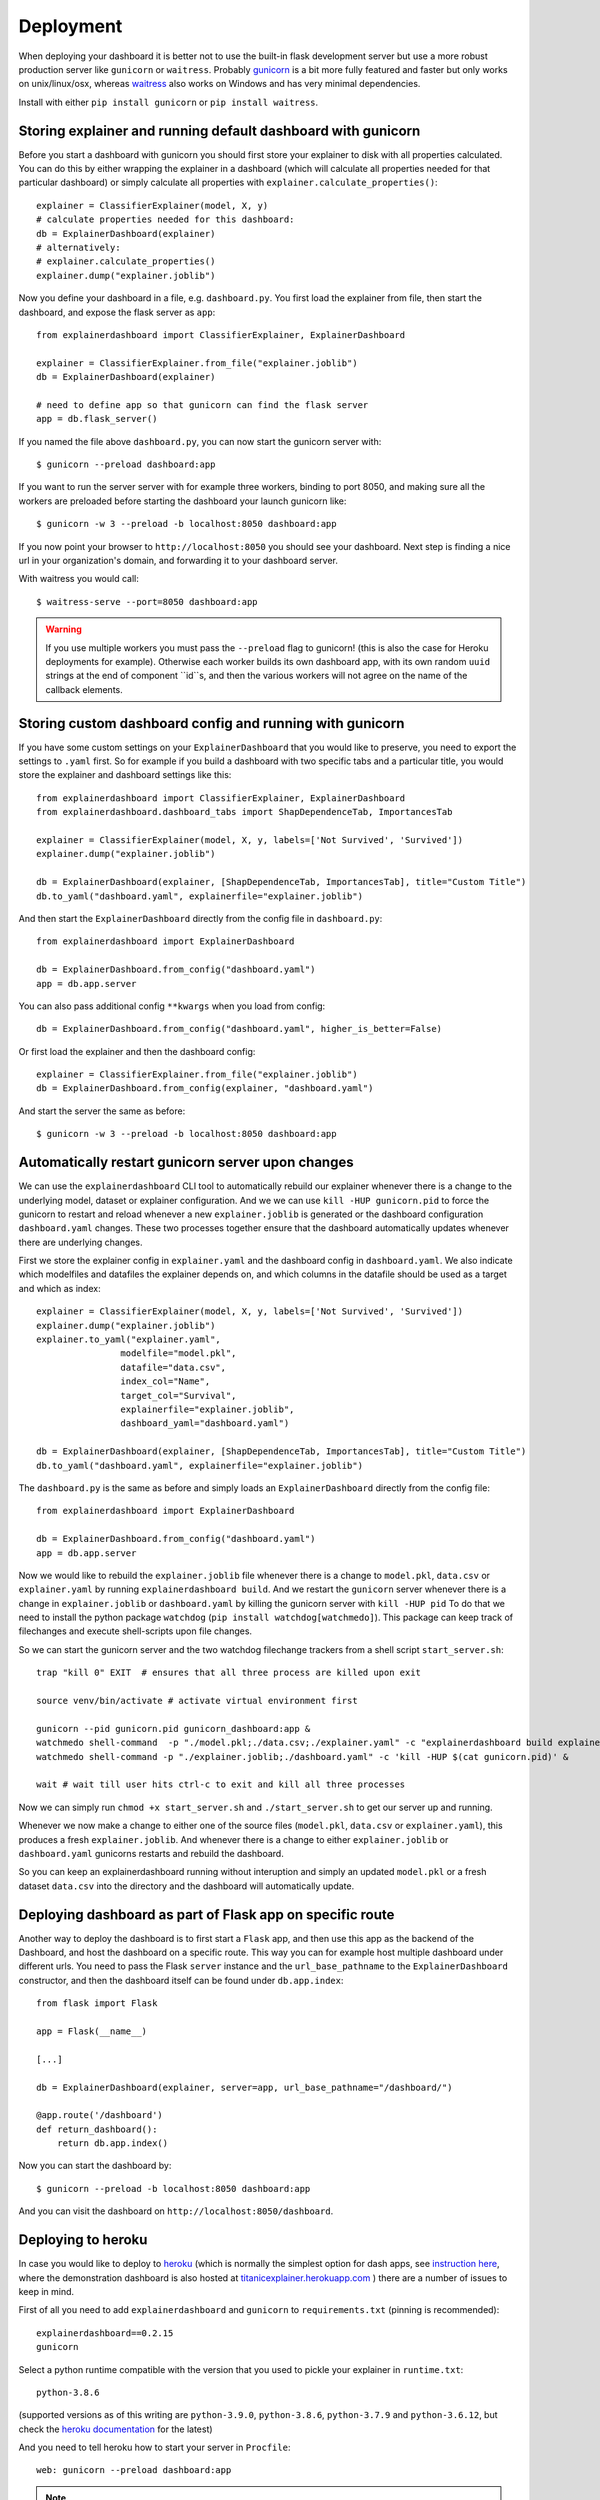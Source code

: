 Deployment
**********

When deploying your dashboard it is better not to use the built-in flask
development server but use a more robust production server like ``gunicorn`` or ``waitress``.
Probably `gunicorn <https://gunicorn.org/>`_ is a bit more fully featured and 
faster but only works on unix/linux/osx, whereas
`waitress <https://docs.pylonsproject.org/projects/waitress/en/stable/>`_ also works 
on Windows and has very minimal dependencies. 

Install with either ``pip install gunicorn`` or ``pip install waitress``. 

Storing explainer and running default dashboard with gunicorn
=============================================================

Before you start a dashboard with gunicorn you should first store your
explainer to disk with all properties calculated. You can do this by
either wrapping the explainer in a dashboard (which will calculate all properties
needed for that particular dashboard) or simply calculate all properties 
with ``explainer.calculate_properties()``::

    explainer = ClassifierExplainer(model, X, y)
    # calculate properties needed for this dashboard:
    db = ExplainerDashboard(explainer)
    # alternatively: 
    # explainer.calculate_properties()
    explainer.dump("explainer.joblib")

Now you define your dashboard in a file, e.g. ``dashboard.py``. You first
load the explainer from file, then start the dashboard, and expose the flask
server as ``app``::

    from explainerdashboard import ClassifierExplainer, ExplainerDashboard

    explainer = ClassifierExplainer.from_file("explainer.joblib")
    db = ExplainerDashboard(explainer)

    # need to define app so that gunicorn can find the flask server
    app = db.flask_server()


.. highlight:: bash

If you named the file above ``dashboard.py``, you can now start the gunicorn server with::

    $ gunicorn --preload dashboard:app

If you want to run the server server with for example three workers, binding to port 8050,
and making sure all the workers are preloaded before starting the dashboard your 
launch gunicorn like::

    $ gunicorn -w 3 --preload -b localhost:8050 dashboard:app

If you now point your browser to ``http://localhost:8050`` you should see your dashboard. 
Next step is finding a nice url in your organization's domain, and forwarding it 
to your dashboard server.

With waitress you would call::

    $ waitress-serve --port=8050 dashboard:app

.. highlight:: python

.. warning::
    If you use multiple workers you must pass the ``--preload`` flag to gunicorn!
    (this is also the case for Heroku deployments for example). Otherwise each
    worker builds its own dashboard app, with its own random ``uuid`` strings
    at the end of component ``id``s, and then the various workers will not agree
    on the name of the callback elements. 

Storing custom dashboard config and running with gunicorn
=========================================================

If you have some custom settings on your ``ExplainerDashboard`` that you would like
to preserve, you need to export the settings to ``.yaml`` first. So for example if you build
a dashboard with two specific tabs and a particular title, you would store the 
explainer and dashboard settings like this::

    from explainerdashboard import ClassifierExplainer, ExplainerDashboard
    from explainerdashboard.dashboard_tabs import ShapDependenceTab, ImportancesTab

    explainer = ClassifierExplainer(model, X, y, labels=['Not Survived', 'Survived'])
    explainer.dump("explainer.joblib")

    db = ExplainerDashboard(explainer, [ShapDependenceTab, ImportancesTab], title="Custom Title")
    db.to_yaml("dashboard.yaml", explainerfile="explainer.joblib")

And then start the ``ExplainerDashboard`` directly from the config file in ``dashboard.py``::

    from explainerdashboard import ExplainerDashboard

    db = ExplainerDashboard.from_config("dashboard.yaml")
    app = db.app.server


You can also pass additional config ``**kwargs`` when you load from config::

    db = ExplainerDashboard.from_config("dashboard.yaml", higher_is_better=False)


Or first load the explainer and then the dashboard config::

    explainer = ClassifierExplainer.from_file("explainer.joblib")
    db = ExplainerDashboard.from_config(explainer, "dashboard.yaml")


.. highlight:: bash

And start the server the same as before::

    $ gunicorn -w 3 --preload -b localhost:8050 dashboard:app

Automatically restart gunicorn server upon changes
==================================================

We can use the ``explainerdashboard`` CLI tool to automatically rebuild our
explainer whenever there is a change to the underlying
model, dataset or explainer configuration. And we we can use ``kill -HUP gunicorn.pid`` 
to force the gunicorn to restart and reload whenever a new ``explainer.joblib`` 
is generated or the dashboard configuration ``dashboard.yaml`` changes. These two 
processes together ensure that the dashboard automatically updates whenever there 
are underlying changes.

First we store the explainer config in ``explainer.yaml`` and the dashboard 
config in ``dashboard.yaml``. We also indicate which modelfiles and datafiles the
explainer depends on, and which columns in the datafile should be used as 
a target and which as index::

    explainer = ClassifierExplainer(model, X, y, labels=['Not Survived', 'Survived'])
    explainer.dump("explainer.joblib")
    explainer.to_yaml("explainer.yaml", 
                    modelfile="model.pkl",
                    datafile="data.csv",
                    index_col="Name",
                    target_col="Survival",
                    explainerfile="explainer.joblib",
                    dashboard_yaml="dashboard.yaml")

    db = ExplainerDashboard(explainer, [ShapDependenceTab, ImportancesTab], title="Custom Title")
    db.to_yaml("dashboard.yaml", explainerfile="explainer.joblib")

The ``dashboard.py`` is the same as before and simply loads an ``ExplainerDashboard``
directly from the config file::

    from explainerdashboard import ExplainerDashboard

    db = ExplainerDashboard.from_config("dashboard.yaml")
    app = db.app.server

.. highlight:: bash

Now we would like to rebuild the ``explainer.joblib`` file whenever there is a 
change to ``model.pkl``, ``data.csv`` or ``explainer.yaml`` by running 
``explainerdashboard build``. And we restart the ``gunicorn`` server whenever 
there is a change in ``explainer.joblib`` or ``dashboard.yaml`` by killing 
the gunicorn server with ``kill -HUP pid`` To do that we need to install 
the python package ``watchdog`` (``pip install watchdog[watchmedo]``). This 
package can keep track of filechanges and execute shell-scripts upon file changes.

So we can start the gunicorn server and the two watchdog filechange trackers
from a shell script ``start_server.sh``::

    trap "kill 0" EXIT  # ensures that all three process are killed upon exit

    source venv/bin/activate # activate virtual environment first

    gunicorn --pid gunicorn.pid gunicorn_dashboard:app &
    watchmedo shell-command  -p "./model.pkl;./data.csv;./explainer.yaml" -c "explainerdashboard build explainer.yaml" &
    watchmedo shell-command -p "./explainer.joblib;./dashboard.yaml" -c 'kill -HUP $(cat gunicorn.pid)' &

    wait # wait till user hits ctrl-c to exit and kill all three processes

Now we can simply run ``chmod +x start_server.sh`` and ``./start_server.sh`` to 
get our server up and running.

Whenever we now make a change to either one of the source files 
(``model.pkl``, ``data.csv`` or ``explainer.yaml``), this produces a fresh
``explainer.joblib``. And whenever there is a change to either ``explainer.joblib``
or ``dashboard.yaml`` gunicorns restarts and rebuild the dashboard. 

So you can keep an explainerdashboard running without interuption and simply 
an updated ``model.pkl`` or a fresh dataset ``data.csv`` into the directory and 
the dashboard will automatically update. 


Deploying dashboard as part of Flask app on specific route
==========================================================

.. highlight:: python

Another way to deploy the dashboard is to first start a ``Flask`` app, and then
use this app as the backend of the Dashboard, and host the dashboard on a specific
route. This way you can for example host multiple dashboard under different urls.
You need to pass the Flask ``server`` instance and the ``url_base_pathname`` to the
``ExplainerDashboard`` constructor, and then the dashboard itself can be found
under ``db.app.index``::

    from flask import Flask
    
    app = Flask(__name__)

    [...]
    
    db = ExplainerDashboard(explainer, server=app, url_base_pathname="/dashboard/")

    @app.route('/dashboard')
    def return_dashboard():
        return db.app.index()


.. highlight:: bash 

Now you can start the dashboard by::

    $ gunicorn --preload -b localhost:8050 dashboard:app

And you can visit the dashboard on ``http://localhost:8050/dashboard``.


Deploying to heroku
===================

In case you would like to deploy to `heroku <www.heroku.com>`_ (which is normally
the simplest option for dash apps, see 
`instruction here <https://dash.plotly.com/deployment>`_,
where the demonstration dashboard is also hosted
at `titanicexplainer.herokuapp.com <http://titanicexplainer.herokuapp.com>`_ )
there are a number of issues to keep in mind.

First of all you need to add ``explainerdashboard`` and ``gunicorn`` to 
``requirements.txt`` (pinning is recommended)::

    explainerdashboard==0.2.15
    gunicorn

Select a python runtime compatible with the version that you used to pickle
your explainer in ``runtime.txt``::

    python-3.8.6

(supported versions as of this writing are ``python-3.9.0``, ``python-3.8.6``, 
``python-3.7.9`` and ``python-3.6.12``, but check the 
`heroku documentation <https://devcenter.heroku.com/articles/python-support#supported-runtimes>`_
for the latest)


And you need to tell heroku how to start your server in ``Procfile``::

    web: gunicorn --preload dashboard:app

.. note::
    The ``--preload`` flag is actually important and necessary here. Otherwise
    the callbacks in your app will not work and so no graphs will display
    nor any other interactive feature will work. 

Uninstalling and mocking xgboost
--------------------------------

A heroku deployment ("slug size") should not exeed 500MB after compression. Unfortunately
the ``xgboost`` library is >350MB, so this means it will be hard to deploy any
``xgboost`` models to heroku. Unfortunately however  ``xgboost`` and ``pyspark`` 
get automatically installed as a dependency of ``dtreeviz`` which is a dependency of 
``explainerdashboard``. (currently have submitted a PR to make this optional)

So in order to get even non-xgboost models to work you will
have to uninstall ``xgboost`` and then mock it. This is normally pretty easy 
(``pip uninstall xgboost``), but on heroku you first need to add the following buildpack
in order to run shell instructions after the build phase:
`https://github.com/niteoweb/heroku-buildpack-shell.git <https://github.com/niteoweb/heroku-buildpack-shell.git>`_
You can add buildpacks through the "settings" page of your heroku project on 
`heroku.com <heroku.com>`_ (also make sure you have the python buildpack installed as well 
if it has not been automatically added by heroku):

.. image:: screenshots/heroku_buildpack.png

Then create a directory ``.heroku`` inside your repo with a file ``run.sh`` with the
instructions to uninstall xgboost: ``pip uninstall -y xgboost pyspark``. This script will
then be run at the end of your build process, ensuring that ``xgboost`` and ``pyspark`` 
will be uninstalled before the deployment is compressed to a slug.

However ``dtreeviz`` will still try to import ``xgboost`` so you need to 
mock the ``xgboost`` library by adding the following code before you import 
``explainerdashboard`` in your project::

    from unittest.mock import MagicMock
    import sys
    sys.modules["xgboost"] = MagicMock()


Graphviz buildpack
------------------

If you want to visualize individual trees inside your ``RandomForest`` or ``xgboost`` 
model using the ``dtreeviz`` package you will
need to make sure that ``graphviz`` is installed on your ``heroku`` dyno by
adding the following buildstack: 
``https://github.com/weibeld/heroku-buildpack-graphviz.git``

(again, you can add buildpacks through the "settings" page of your heroku project)


Setting logins and password
===========================

``explainerdashboard`` supports `dash basic auth functionality <https://dash.plotly.com/authentication>`_.

You can simply add a list of logins to the ExplainerDashboard to force a login 
and prevent random users from accessing the details of your model dashboard::

    ExplainerDashboard(explainer, logins=[['login1', 'password1'], ['login2', 'password2']]).run()

Make sure not to check these login/password pairs into version control though, 
but store them somewhere safe! 

